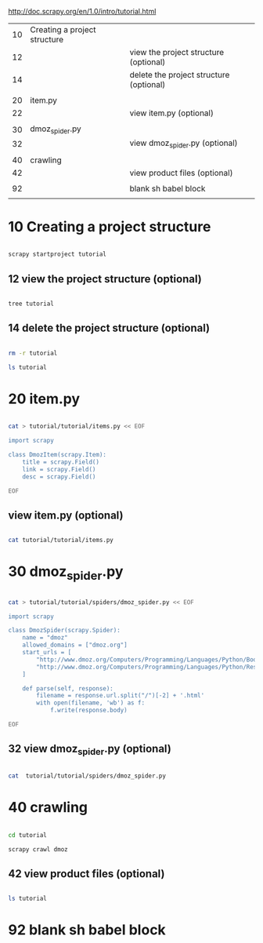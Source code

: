 


  http://doc.scrapy.org/en/1.0/intro/tutorial.html

| 10 | Creating a project structure |                                         |
| 12 |                              | view the project structure (optional)   |
| 14 |                              | delete the project structure (optional) |
|    |                              |                                         |
|----+------------------------------+-----------------------------------------|
| 20 | item.py                      |                                         |
| 22 |                              | view item.py (optional)                 |
|    |                              |                                         |
|----+------------------------------+-----------------------------------------|
| 30 | dmoz_spider.py               |                                         |
| 32 |                              | view dmoz_spider.py (optional)          |
|    |                              |                                         |
|----+------------------------------+-----------------------------------------|
| 40 | crawling                     |                                         |
| 42 |                              | view product files (optional)           |
|    |                              |                                         |
|----+------------------------------+-----------------------------------------|
| 92 |                              | blank sh babel block                    |
|    |                              |                                         |


* 10 Creating a project structure


#+HEADERS:  :results silent
#+HEADERS:  :results raw
#+BEGIN_SRC sh

scrapy startproject tutorial

#+END_SRC

** 12 view the project structure (optional)

#+HEADERS:  :results silent
#+HEADERS:  :results raw
#+BEGIN_SRC sh

tree tutorial

#+END_SRC


** 14 delete the project structure (optional)

#+HEADERS:  :results silent
#+HEADERS:  :results raw
#+BEGIN_SRC sh

rm -r tutorial

ls tutorial

#+END_SRC


* 20 item.py


#+HEADERS:  :results silent
#+HEADERS:  :results raw
#+BEGIN_SRC sh

cat > tutorial/tutorial/items.py << EOF

import scrapy

class DmozItem(scrapy.Item):
    title = scrapy.Field()
    link = scrapy.Field()
    desc = scrapy.Field()

EOF

#+END_SRC


** view item.py (optional)

#+HEADERS:  :results silent
#+HEADERS:  :results raw
#+BEGIN_SRC sh

cat tutorial/tutorial/items.py

#+END_SRC


* 30 dmoz_spider.py

#+HEADERS:  :results silent
#+HEADERS:  :results raw
#+BEGIN_SRC sh

cat > tutorial/tutorial/spiders/dmoz_spider.py << EOF

import scrapy

class DmozSpider(scrapy.Spider):
    name = "dmoz"
    allowed_domains = ["dmoz.org"]
    start_urls = [
        "http://www.dmoz.org/Computers/Programming/Languages/Python/Books/",
        "http://www.dmoz.org/Computers/Programming/Languages/Python/Resources/"
    ]

    def parse(self, response):
        filename = response.url.split("/")[-2] + '.html'
        with open(filename, 'wb') as f:
            f.write(response.body)

EOF

#+END_SRC


** 32 view dmoz_spider.py (optional)

#+HEADERS:  :results silent
#+HEADERS:  :results raw
#+BEGIN_SRC sh

cat  tutorial/tutorial/spiders/dmoz_spider.py 

#+END_SRC


* 40 crawling

#+HEADERS:  :results silent
#+HEADERS:  :results raw
#+BEGIN_SRC sh

cd tutorial

scrapy crawl dmoz

#+END_SRC


** 42 view product files (optional)

#+HEADERS:  :results silent
#+HEADERS:  :results raw
#+BEGIN_SRC sh

ls tutorial

#+END_SRC


* 92 blank sh babel block

#+HEADERS:  :results silent
#+HEADERS:  :results raw
#+BEGIN_SRC sh


#+END_SRC

